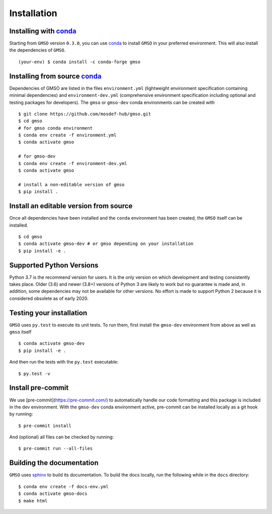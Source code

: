 ============
Installation
============

Installing with `conda <https://repo.anaconda.com/miniconda>`_
--------------------------------------------------------

Starting from ``GMSO`` version ``0.3.0``, you can use `conda <https//repo.anaconda.com/miniconda>`_ to install ``GMSO`` in your preferred environment. This will also install the dependencies of ``GMSO``.
::
    (your-env) $ conda install -c conda-forge gmso


Installing from source `conda <https://repo.anaconda.com/miniconda>`_
---------------------------------------------------------------------

Dependencies of GMSO are listed in the files ``environment.yml`` (lightweight environment specification containing minimal dependencies) and ``environment-dev.yml`` (comprehensive environment specification including optional and testing packages for developers).
The ``gmso`` or ``gmso-dev`` conda environments can be created with
::

    $ git clone https://github.com/mosdef-hub/gmso.git
    $ cd gmso
    # for gmso conda environment
    $ conda env create -f environment.yml
    $ conda activate gmso

    # for gmso-dev
    $ conda env create -f environment-dev.yml
    $ conda activate gmso

    # install a non-editable version of gmso
    $ pip install .



Install an editable version from source
---------------------------------------

Once all dependencies have been installed and the ``conda`` environment has been created, the ``GMSO`` itself can be installed.
::
    $ cd gmso
    $ conda activate gmso-dev # or gmso depending on your installation
    $ pip install -e .


Supported Python Versions
-------------------------

Python 3.7 is the recommend version for users. It is the only version on which
development and testing consistently takes place.  Older (3.6) and newer (3.8+)
versions of Python 3 are likely to work but no guarantee is made and, in
addition, some dependencies may not be available for other versions.  No effort
is made to support Python 2 because it is considered obsolete as of early 2020.

Testing your installation
-------------------------

``GMSO`` uses ``py.test`` to execute its unit tests. To run them, first install the ``gmso-dev`` environment from above as well as ``gmso`` itself
::

    $ conda activate gmso-dev
    $ pip install -e .

And then run the tests with the ``py.test`` executable:
::
    $ py.test -v

Install pre-commit
------------------

We use [pre-commit](https://pre-commit.com/) to automatically handle our code formatting and this package is included in the dev environment.
With the ``gmso-dev`` conda environment active, pre-commit can be installed locally as a git hook by running::

    $ pre-commit install

And (optional) all files can be checked by running::

    $ pre-commit run --all-files



Building the documentation
--------------------------

``GMSO`` uses `sphinx <https://www.sphinx-doc.org/en/master/index.html>`_ to build its documentation. To build the docs locally, run the following while in the ``docs`` directory::

    $ conda env create -f docs-env.yml
    $ conda activate gmso-docs
    $ make html
